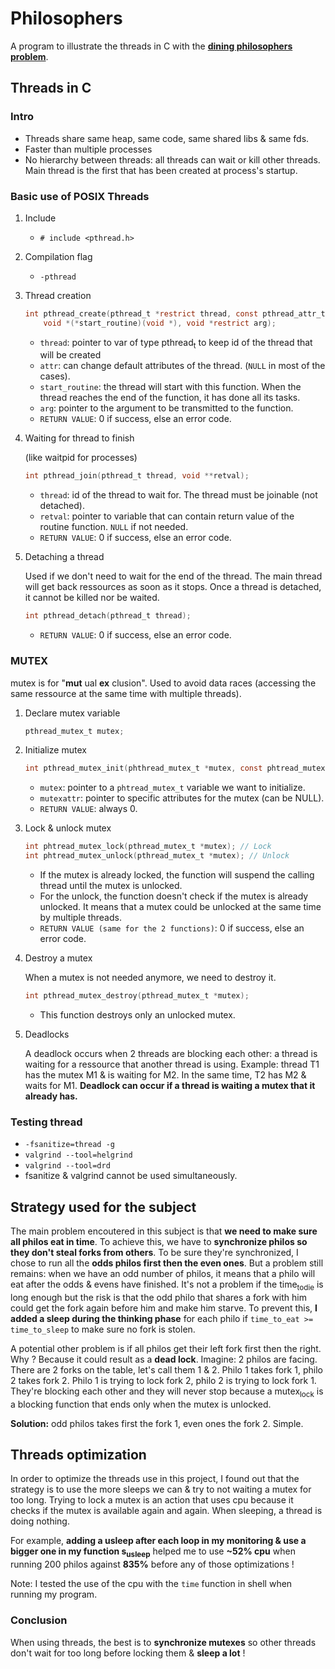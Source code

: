 * Philosophers
A program to illustrate the threads in C with the *[[https://en.wikipedia.org/wiki/Dining_philosophers_problem][dining philosophers problem]]*.

** Threads in C
*** Intro
- Threads share same heap, same code, same shared libs & same fds.
- Faster than multiple processes
- No hierarchy between threads: all threads can wait or kill other threads. Main thread is the first that has been created at process's startup.

*** Basic use of POSIX Threads
**** Include
- ~# include <pthread.h>~

**** Compilation flag
- ~-pthread~

**** Thread creation
#+begin_src c
int pthread_create(pthread_t *restrict thread, const pthread_attr_t *restrict attr,
    void *(*start_routine)(void *), void *restrict arg);
#+end_src
- ~thread~: pointer to var of type pthread_t to keep id of the thread that will be created
- ~attr~: can change default attributes of the thread. (~NULL~ in most of the cases).
- ~start_routine~: the thread will start with this function. When the thread reaches the end of the function, it has done all its tasks.
- ~arg~: pointer to the argument to be transmitted to the function.
- ~RETURN VALUE~: 0 if success, else an error code.

**** Waiting for thread to finish
(like waitpid for processes)
#+begin_src c
int pthread_join(pthread_t thread, void **retval);
#+end_src
- ~thread~: id of the thread to wait for. The thread must be joinable (not detached).
- ~retval~: pointer to variable that can contain return value of the routine function. ~NULL~ if not needed.
- ~RETURN VALUE~: 0 if success, else an error code.

**** Detaching a thread
Used if we don't need to wait for the end of the thread. The main thread will get back ressources as soon as it stops. Once a thread is detached, it cannot be killed nor be waited.
#+begin_src c
int pthread_detach(pthread_t thread);
#+end_src
- ~RETURN VALUE~: 0 if success, else an error code.

*** MUTEX
mutex is for "*mut* ual *ex* clusion". Used to avoid data races (accessing the same ressource at the same time with multiple threads).
**** Declare mutex variable
#+begin_src c
pthread_mutex_t mutex;
#+end_src

**** Initialize mutex
#+begin_src c
int pthread_mutex_init(phthread_mutex_t *mutex, const phtread_mutexattr_t *mutexattr);
#+end_src
- ~mutex~: pointer to a ~phtread_mutex_t~ variable we want to initialize.
- ~mutexattr~: pointer to specific attributes for the mutex (can be NULL).
- ~RETURN VALUE~: always 0.

**** Lock & unlock mutex
#+begin_src c
int phtread_mutex_lock(pthread_mutex_t *mutex); // Lock
int phtread_mutex_unlock(pthread_mutex_t *mutex); // Unlock
#+end_src
- If the mutex is already locked, the function will suspend the calling thread until the mutex is unlocked.
- For the unlock, the function doesn't check if the mutex is already unlocked. It means that a mutex could be unlocked at the same time by multiple threads.
- ~RETURN VALUE (same for the 2 functions)~: 0 if success, else an error code.

**** Destroy a mutex
When a mutex is not needed anymore, we need to destroy it.
#+begin_src c
int pthread_mutex_destroy(pthread_mutex_t *mutex);
#+end_src
- This function destroys only an unlocked mutex.

**** Deadlocks
A deadlock occurs when 2 threads are blocking each other: a thread is waiting for a ressource that another thread is using. Example: thread T1 has the mutex M1 & is waiting for M2. In the same time, T2 has M2 & waits for M1. *Deadlock can occur if a thread is waiting a mutex that it already has.*

*** Testing thread
- ~-fsanitize=thread -g~
- ~valgrind --tool=helgrind~
- ~valgrind --tool=drd~
- fsanitize & valgrind cannot be used simultaneously.

** Strategy used for the subject
The main problem encoutered in this subject is that *we need to make sure all philos eat in time*. To achieve this, we have to *synchronize philos so they don't steal forks from others*. To be sure they're synchronized, I chose to run all the *odds philos first then the even ones*. But a problem still remains: when we have an odd number of philos, it means that a philo will eat after the odds & evens have finished. It's not a problem if the time_to_die is long enough but the risk is that the odd philo that shares a fork with him could get the fork again before him and make him starve. To prevent this, *I added a sleep during the thinking phase* for each philo if ~time_to_eat >= time_to_sleep~ to make sure no fork is stolen.

A potential other problem is if all philos get their left fork first then the right. Why ? Because it could result as a *dead lock*. Imagine: 2 philos are facing. There are 2 forks on the table, let's call them 1 & 2. Philo 1 takes fork 1, philo 2 takes fork 2. Philo 1 is trying to lock fork 2, philo 2 is trying to lock fork 1. They're blocking each other and they will never stop because a mutex_lock is a blocking function that ends only when the mutex is unlocked.

*Solution:* odd philos takes first the fork 1, even ones the fork 2. Simple.

** Threads optimization
In order to optimize the threads use in this project, I found out that the strategy is to use the more sleeps we can & try to not waiting a mutex for too long. Trying to lock a mutex is an action that uses cpu because it checks if the mutex is available again and again. When sleeping, a thread is doing nothing.

For example, *adding a usleep after each loop in my monitoring & use a bigger one in my function s_usleep* helped me to use *~52% cpu* when running 200 philos against *835%* before any of those optimizations !

Note: I tested the use of the cpu with the ~time~ function in shell when running my program.

*** Conclusion
When using threads, the best is to *synchronize mutexes* so other threads don't wait for too long before locking them & *sleep a lot* !
